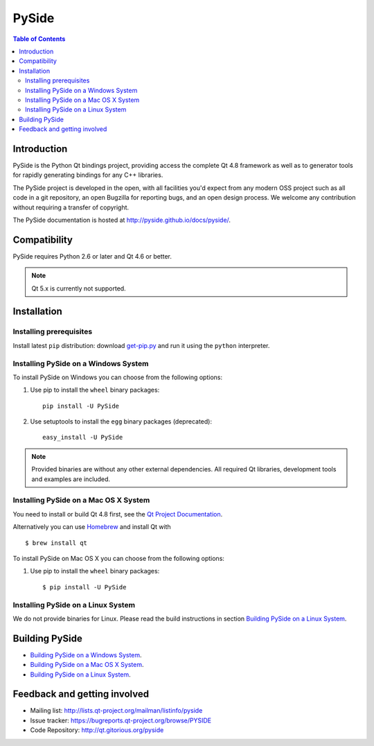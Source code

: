 ======
PySide
======

.. image:: https://img.shields.io/pypi/wheel/pyside.svg
   :target: https://pypi.python.org/pypi/PySide/
   :alt: Wheel Status

.. image:: https://img.shields.io/pypi/dm/pyside.svg
   :target: https://pypi.python.org/pypi/PySide/
   :alt: Downloads

.. image:: https://img.shields.io/pypi/v/pyside.svg
   :target: https://pypi.python.org/pypi/PySide/
   :alt: Latest Version

.. image:: https://binstar.org/asmeurer/pyside/badges/license.svg
   :target: https://pypi.python.org/pypi/PySide/
   :alt: License

.. image:: https://readthedocs.org/projects/pip/badge/
    :target: https://pyside.readthedocs.org

.. contents:: **Table of Contents** 
   :depth: 2

Introduction
============

PySide is the Python Qt bindings project, providing access the complete Qt 4.8 framework
as well as to generator tools for rapidly generating bindings for any C++ libraries.

The PySide project is developed in the open, with all facilities you'd expect
from any modern OSS project such as all code in a git repository, an open
Bugzilla for reporting bugs, and an open design process. We welcome
any contribution without requiring a transfer of copyright.

The PySide documentation is hosted at `http://pyside.github.io/docs/pyside/
<http://pyside.github.io/docs/pyside/>`_.

Compatibility
=============

PySide requires Python 2.6 or later and Qt 4.6 or better.

.. note::

   Qt 5.x is currently not supported.

Installation
============

Installing prerequisites
------------------------

Install latest ``pip`` distribution: download `get-pip.py
<https://bootstrap.pypa.io/get-pip.py>`_ and run it using
the ``python`` interpreter.

Installing PySide on a Windows System
-------------------------------------

To install PySide on Windows you can choose from the following options:

#. Use pip to install the ``wheel`` binary packages:

   ::

      pip install -U PySide

#. Use setuptools to install the ``egg`` binary packages (deprecated):

   ::

      easy_install -U PySide

.. note::

   Provided binaries are without any other external dependencies.
   All required Qt libraries, development tools and examples are included.


Installing PySide on a Mac OS X System
--------------------------------------

You need to install or build Qt 4.8 first, see the `Qt Project Documentation
<http://qt-project.org/doc/qt-4.8/install-mac.html>`_.

Alternatively you can use `Homebrew <http://brew.sh/>`_ and install Qt with

::

   $ brew install qt

To install PySide on Mac OS X you can choose from the following options:

#. Use pip to install the ``wheel`` binary packages:

   ::

      $ pip install -U PySide


Installing PySide on a Linux System
-----------------------------------

We do not provide binaries for Linux. Please read the build instructions in section
`Building PySide on a Linux System
<http://pyside.readthedocs.org/en/latest/building/linux.html>`_.


Building PySide
===============

- `Building PySide on a Windows System <http://pyside.readthedocs.org/en/latest/building/windows.html>`_.

- `Building PySide on a Mac OS X System <http://pyside.readthedocs.org/en/latest/building/macosx.html>`_.

- `Building PySide on a Linux System <http://pyside.readthedocs.org/en/latest/building/linux.html>`_.


Feedback and getting involved
=============================

- Mailing list: http://lists.qt-project.org/mailman/listinfo/pyside
- Issue tracker: https://bugreports.qt-project.org/browse/PYSIDE
- Code Repository: http://qt.gitorious.org/pyside
